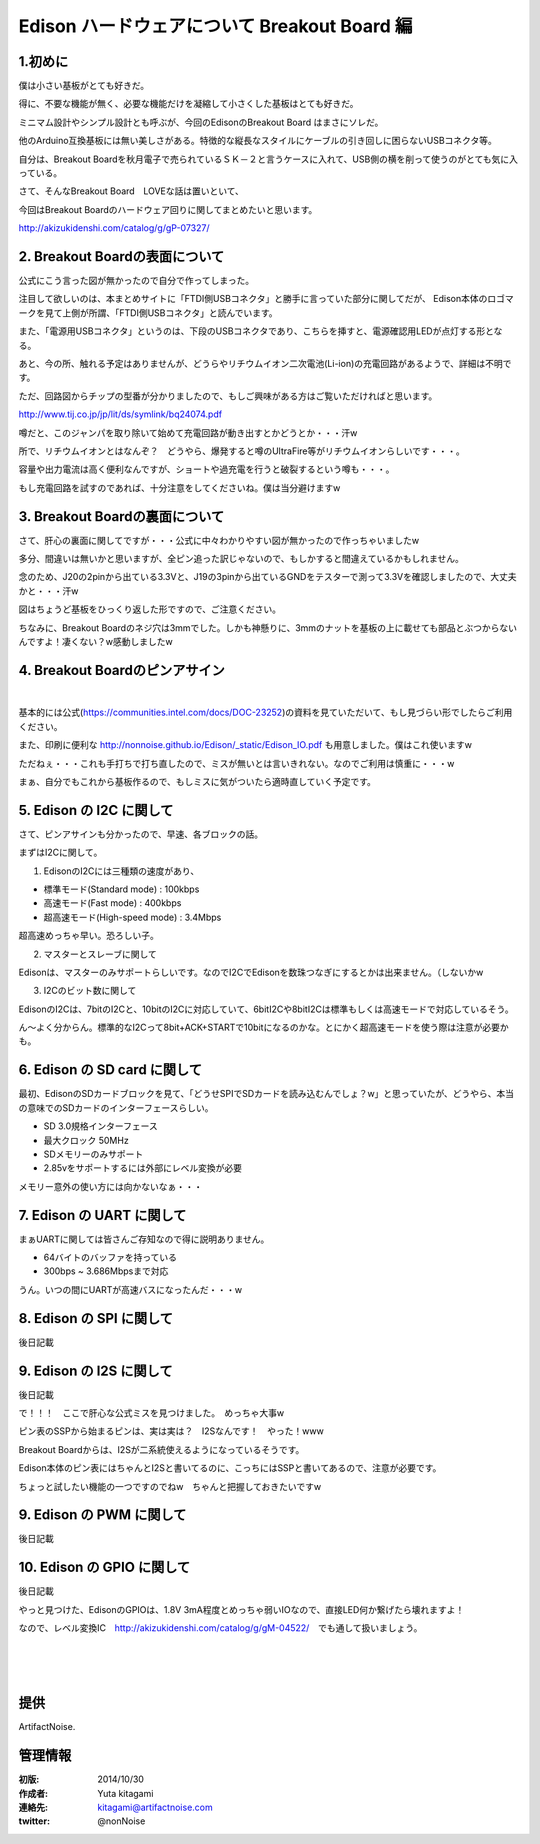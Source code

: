 ====================================================================
Edison ハードウェアについて Breakout Board 編
====================================================================

.. image:: img/intel.web.480.270.jpg
	:scale: 40%
	:target: http://www.intel.com/content/www/us/en/do-it-yourself/maker.html

.. image:: img/edison.png
	:scale: 40%

.. image:: img/Edison_top_view.png
	:scale: 30%
	:target: http://nonnoise.github.io/Edison/hardware.html

.. image:: img/edison02.jpg
	:scale: 30%

	
1.初めに
---------------------------

僕は小さい基板がとても好きだ。

得に、不要な機能が無く、必要な機能だけを凝縮して小さくした基板はとても好きだ。

ミニマム設計やシンプル設計とも呼ぶが、今回のEdisonのBreakout Board はまさにソレだ。

他のArduino互換基板には無い美しさがある。特徴的な縦長なスタイルにケーブルの引き回しに困らないUSBコネクタ等。

自分は、Breakout Boardを秋月電子で売られているＳＫ－２と言うケースに入れて、USB側の横を削って使うのがとても気に入っている。


さて、そんなBreakout Board　LOVEな話は置いといて、

今回はBreakout Boardのハードウェア回りに関してまとめたいと思います。




http://akizukidenshi.com/catalog/g/gP-07327/


2. Breakout Boardの表面について
-----------------------------------------

.. image:: img/Edison_top_view.png
	:scale: 50%

公式にこう言った図が無かったので自分で作ってしまった。

注目して欲しいのは、本まとめサイトに「FTDI側USBコネクタ」と勝手に言っていた部分に関してだが、
Edison本体のロゴマークを見て上側が所謂、「FTDI側USBコネクタ」と読んでいます。

また、「電源用USBコネクタ」というのは、下段のUSBコネクタであり、こちらを挿すと、電源確認用LEDが点灯する形となる。

あと、今の所、触れる予定はありませんが、どうらやリチウムイオン二次電池(Li-ion)の充電回路があるようで、詳細は不明です。

ただ、回路図からチップの型番が分かりましたので、もしご興味がある方はご覧いただければと思います。

http://www.tij.co.jp/jp/lit/ds/symlink/bq24074.pdf

噂だと、このジャンパを取り除いて始めて充電回路が動き出すとかどうとか・・・汗w

所で、リチウムイオンとはなんぞ？　どうやら、爆発すると噂のUltraFire等がリチウムイオンらしいです・・・。

容量や出力電流は高く便利なんですが、ショートや過充電を行うと破裂するという噂も・・・。

もし充電回路を試すのであれば、十分注意をしてくださいね。僕は当分避けますw


3. Breakout Boardの裏面について
-----------------------------------------

.. image:: img/Edison_bottom_view.png
	:scale: 50%

さて、肝心の裏面に関してですが・・・公式に中々わかりやすい図が無かったので作っちゃいましたw

多分、間違いは無いかと思いますが、全ピン追った訳じゃないので、もしかすると間違えているかもしれません。

念のため、J20の2pinから出ている3.3Vと、J19の3pinから出ているGNDをテスターで測って3.3Vを確認しましたので、大丈夫かと・・・汗w

図はちょうど基板をひっくり返した形ですので、ご注意ください。


ちなみに、Breakout Boardのネジ穴は3mmでした。しかも神懸りに、3mmのナットを基板の上に載せても部品とぶつからないんですよ！凄くない？w感動しましたw


4. Breakout Boardのピンアサイン
-----------------------------------------


.. image:: img/J17.png
	:scale: 30%

.. image:: img/J18.png
	:scale: 30%

|


.. image:: img/J19.png
	:scale: 30%

.. image:: img/J20.png
	:scale: 30%

基本的には公式(https://communities.intel.com/docs/DOC-23252)の資料を見ていただいて、もし見づらい形でしたらご利用ください。

また、印刷に便利な http://nonnoise.github.io/Edison/_static/Edison_IO.pdf も用意しました。僕はこれ使いますw

ただねぇ・・・これも手打ちで打ち直したので、ミスが無いとは言いきれない。なのでご利用は慎重に・・・w

まぁ、自分でもこれから基板作るので、もしミスに気がついたら適時直していく予定です。



5. Edison の I2C に関して
-----------------------------------------
さて、ピンアサインも分かったので、早速、各ブロックの話。

まずはI2Cに関して。


(1) EdisonのI2Cには三種類の速度があり、

-	標準モード(Standard mode) : 100kbps
-	高速モード(Fast mode) : 400kbps
-	超高速モード(High-speed mode) : 3.4Mbps

超高速めっちゃ早い。恐ろしい子。

(2) マスターとスレーブに関して

Edisonは、マスターのみサポートらしいです。なのでI2CでEdisonを数珠つなぎにするとかは出来ません。（しないかw

(3) I2Cのビット数に関して

EdisonのI2Cは、7bitのI2Cと、10bitのI2Cに対応していて、6bitI2Cや8bitI2Cは標準もしくは高速モードで対応しているそう。

ん～よく分からん。標準的なI2Cって8bit+ACK+STARTで10bitになるのかな。とにかく超高速モードを使う際は注意が必要かも。


6. Edison の SD card に関して
-----------------------------------------

最初、EdisonのSDカードブロックを見て、「どうせSPIでSDカードを読み込むんでしょ？w」と思っていたが、どうやら、本当の意味でのSDカードのインターフェースらしい。

-	SD 3.0規格インターフェース
-	最大クロック 50MHz
-	SDメモリーのみサポート
-	2.85vをサポートするには外部にレベル変換が必要

メモリー意外の使い方には向かないなぁ・・・

7. Edison の UART に関して
-----------------------------------------

まぁUARTに関しては皆さんご存知なので得に説明ありません。

-	64バイトのバッファを持っている
-	300bps ~ 3.686Mbpsまで対応

うん。いつの間にUARTが高速バスになったんだ・・・w


8. Edison の SPI に関して
-----------------------------------------

後日記載



9. Edison の I2S に関して
-----------------------------------------


後日記載


で！！！　ここで肝心な公式ミスを見つけました。　めっちゃ大事w

ピン表のSSPから始まるピンは、実は実は？　I2Sなんです！　やった！www

Breakout Boardからは、I2Sが二系統使えるようになっているそうです。

Edison本体のピン表にはちゃんとI2Sと書いてるのに、こっちにはSSPと書いてあるので、注意が必要です。

ちょっと試したい機能の一つですのでねw　ちゃんと把握しておきたいですw


9. Edison の PWM に関して
-----------------------------------------


後日記載



10. Edison の GPIO に関して
-----------------------------------------


後日記載

やっと見つけた、EdisonのGPIOは、1.8V 3mA程度とめっちゃ弱いIOなので、直接LED何か繋げたら壊れますよ！

なので、レベル変換IC　http://akizukidenshi.com/catalog/g/gM-04522/　でも通して扱いましょう。


|

|

|


提供
--------------------------------

ArtifactNoise.

.. image:: img/ANlogoMark02.png
	:alt: ArtifactNoise
	:scale: 40%
	:target: http://artifactnoise.com
	
管理情報
------------------------------------------------

:初版: 2014/10/30

:作成者: Yuta kitagami
:連絡先: kitagami@artifactnoise.com
:twitter: @nonNoise


